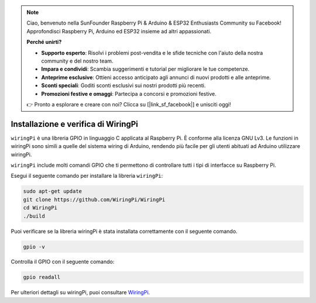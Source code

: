 .. note::

    Ciao, benvenuto nella SunFounder Raspberry Pi & Arduino & ESP32 Enthusiasts Community su Facebook! Approfondisci Raspberry Pi, Arduino ed ESP32 insieme ad altri appassionati.

    **Perché unirti?**

    - **Supporto esperto**: Risolvi i problemi post-vendita e le sfide tecniche con l'aiuto della nostra community e del nostro team.
    - **Impara e condividi**: Scambia suggerimenti e tutorial per migliorare le tue competenze.
    - **Anteprime esclusive**: Ottieni accesso anticipato agli annunci di nuovi prodotti e alle anteprime.
    - **Sconti speciali**: Goditi sconti esclusivi sui nostri prodotti più recenti.
    - **Promozioni festive e omaggi**: Partecipa a concorsi e promozioni festive.

    👉 Pronto a esplorare e creare con noi? Clicca su [|link_sf_facebook|] e unisciti oggi!

.. _install_wiringpi:

Installazione e verifica di WiringPi
=======================================

``wiringPi`` è una libreria GPIO in linguaggio C applicata al Raspberry Pi. 
È conforme alla licenza GNU Lv3. Le funzioni in wiringPi sono simili a quelle 
del sistema wiring di Arduino, rendendo più facile per gli utenti abituati ad 
Arduino utilizzare wiringPi.

``wiringPi`` include molti comandi GPIO che ti permettono di controllare tutti 
i tipi di interfacce su Raspberry Pi.

Esegui il seguente comando per installare la libreria ``wiringPi``:



.. raw:: html

   <run></run>

.. code-block::

    sudo apt-get update
    git clone https://github.com/WiringPi/WiringPi
    cd WiringPi 
    ./build

Puoi verificare se la libreria wiringPi è stata installata correttamente con il 
seguente comando.

.. raw:: html

   <run></run>

.. code-block::

    gpio -v

.. image:: ../img/image30.png


Controlla il GPIO con il seguente comando:

.. raw:: html

   <run></run>

.. code-block::

    gpio readall

.. image:: ../img/image31.png


Per ulteriori dettagli su wiringPi, puoi consultare `WiringPi <https://github.com/WiringPi/WiringPi>`_.
